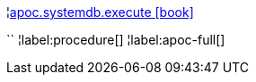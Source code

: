 ¦xref::overview/apoc.systemdb/apoc.systemdb.execute.adoc[apoc.systemdb.execute icon:book[]] +

``
¦label:procedure[]
¦label:apoc-full[]
